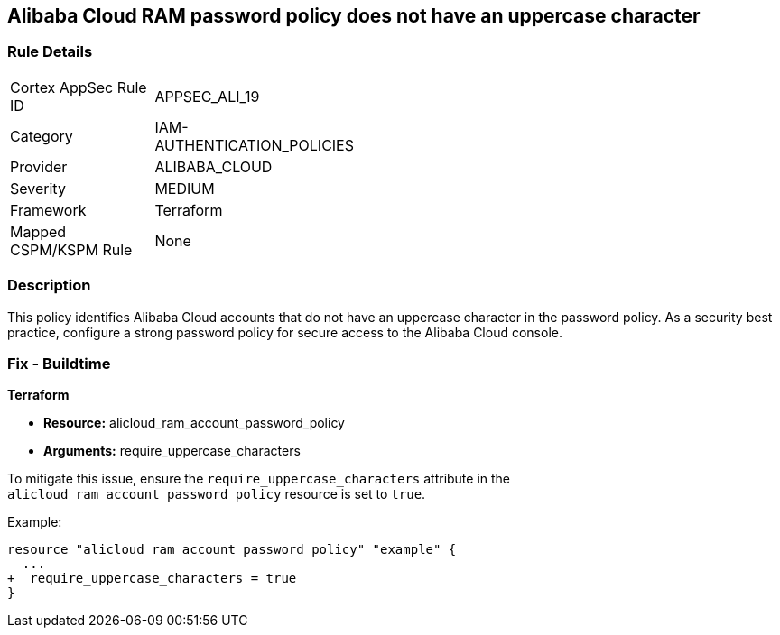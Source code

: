 == Alibaba Cloud RAM password policy does not have an uppercase character


=== Rule Details

[width=45%]
|===
|Cortex AppSec Rule ID |APPSEC_ALI_19
|Category |IAM-AUTHENTICATION_POLICIES
|Provider |ALIBABA_CLOUD
|Severity |MEDIUM
|Framework |Terraform
|Mapped CSPM/KSPM Rule |None
|===


=== Description 

This policy identifies Alibaba Cloud accounts that do not have an uppercase character in the password policy. As a security best practice, configure a strong password policy for secure access to the Alibaba Cloud console.

=== Fix - Buildtime


*Terraform* 

* *Resource:* alicloud_ram_account_password_policy
* *Arguments:* require_uppercase_characters

To mitigate this issue, ensure the `require_uppercase_characters` attribute in the `alicloud_ram_account_password_policy` resource is set to `true`.

Example:

[source,go]
----
resource "alicloud_ram_account_password_policy" "example" {
  ...
+  require_uppercase_characters = true
}
----
